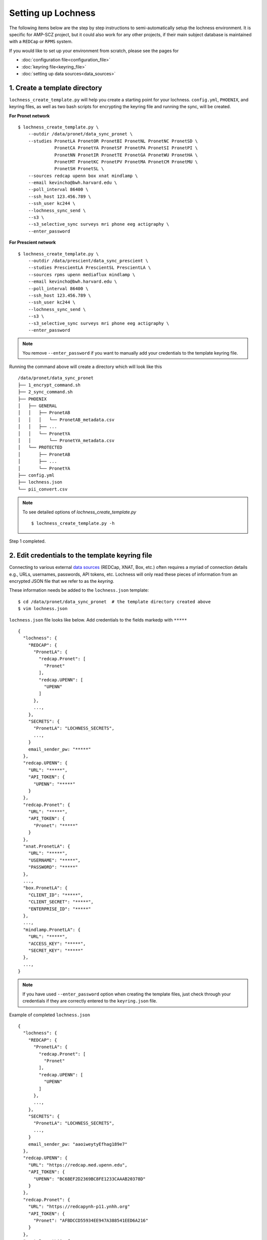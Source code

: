 Setting up Lochness
===================

The following items below are the step by step instructions to
semi-automatically setup the lochness environment. It is specific for
AMP-SCZ project, but it could also work for any other projects, if their main
subject database is maintained with a ``REDCap`` or ``RPMS`` system.

If you would like to set up your environment from scratch, please see the pages
for 

* :doc:`configuration file<configuration_file>`
* :doc:`keyring file<keyring_file>`
* :doc:`setting up data sources<data_sources>`


1. Create a template directory
------------------------------
``lochness_create_template.py`` will help you create a starting point for your
lochness. ``config.yml``, ``PHOENIX``, and keyring files, as well as two bash
scripts for encrypting the keyring file and running the sync, will be created.

**For Pronet network** ::

   $ lochness_create_template.py \
       --outdir /data/pronet/data_sync_pronet \
       --studies PronetLA PronetOR PronetBI PronetNL PronetNC PronetSD \
                 PronetCA PronetYA PronetSF PronetPA PronetSI PronetPI \
                 PronetNN PronetIR PronetTE PronetGA PronetWU PronetHA \
                 PronetMT PronetKC PronetPV PronetMA PronetCM PronetMU \
                 PronetSH PronetSL \
       --sources redcap upenn box xnat mindlamp \
       --email kevincho@bwh.harvard.edu \
       --poll_interval 86400 \
       --ssh_host 123.456.789 \
       --ssh_user kc244 \
       --lochness_sync_send \
       --s3 \
       --s3_selective_sync surveys mri phone eeg actigraphy \
       --enter_password


**For Prescient network** ::

    $ lochness_create_template.py \
        --outdir /data/prescient/data_sync_prescient \
        --studies PrescientLA PrescientSL PrescientLA \
        --sources rpms upenn mediaflux mindlamp \
        --email kevincho@bwh.harvard.edu \
        --poll_interval 86400 \
        --ssh_host 123.456.789 \
        --ssh_user kc244 \
        --lochness_sync_send \
        --s3 \
        --s3_selective_sync surveys mri phone eeg actigraphy \
        --enter_password


.. note ::
    
   You remove ``--enter_password`` if you want to manually add your credentials
   to the template keyring file.
   


Running the command above will create a directory which will look like this ::

    /data/pronet/data_sync_pronet
    ├── 1_encrypt_command.sh
    ├── 2_sync_command.sh
    ├── PHOENIX
    │   ├── GENERAL
    │   │   ├── PronetAB
    │   │   │   └── PronetAB_metadata.csv
    │   │   ├── ...
    │   │   └── PronetYA
    │   │       └── PronetYA_metadata.csv
    │   └── PROTECTED
    │       ├── PronetAB
    │       ├── ...
    │       └── PronetYA
    ├── config.yml
    ├── lochness.json
    └── pii_convert.csv


.. note ::

   To see detailed options of `lochness_create_template.py` ::

        $ lochness_create_template.py -h


Step 1 completed.


2. Edit credentials to the template keyring file
------------------------------------------------

Connecting to various external `data sources <data_sources.html>`_
(REDCap, XNAT, Box, etc.) often requires a myriad of connection details 
e.g., URLs, usernames, passwords, API tokens, etc. Lochness will only read 
these pieces of information from an encrypted JSON file that we refer to as 
the *keyring*.

These information needs be added to the ``lochness.json`` template::

   $ cd /data/pronet/data_sync_pronet  # the template directory created above
   $ vim lochness.json


``lochness.json`` file looks like below. Add credentials to the fields markedp
with ``*****`` ::

    {
      "lochness": {
        "REDCAP": {
          "PronetLA": {
            "redcap.Pronet": [
              "Pronet"
            ],
            "redcap.UPENN": [
              "UPENN"
            ]
          },
          ...,
        },
        "SECRETS": {
          "PronetLA": "LOCHNESS_SECRETS",
          ...,
        }
        email_sender_pw: "*****"
      },
      "redcap.UPENN": {
        "URL": "*****",
        "API_TOKEN": {
          "UPENN": "*****"
        }
      },
      "redcap.Pronet": {
        "URL": "*****",
        "API_TOKEN": {
          "Pronet": "*****"
        }
      },
      "xnat.PronetLA": {
        "URL": "*****",
        "USERNAME": "*****",
        "PASSWORD": "*****"
      },
      ...,
      "box.PronetLA": {
        "CLIENT_ID": "*****",
        "CLIENT_SECRET": "*****",
        "ENTERPRISE_ID": "*****"
      },
      ...,
      "mindlamp.PronetLA": {
        "URL": "*****",
        "ACCESS_KEY": "*****",
        "SECRET_KEY": "*****"
      },
      ...,
    }


.. note ::

   If you have used ``--enter_password`` option when creating the template
   files, just check through your credentials if they are correctly entered to
   the ``keyring.json`` file.
    
Example of completed ``lochness.json`` ::

    {
      "lochness": {
        "REDCAP": {
          "PronetLA": {
            "redcap.Pronet": [
              "Pronet"
            ],
            "redcap.UPENN": [
              "UPENN"
            ]
          },
          ...,
        },
        "SECRETS": {
          "PronetLA": "LOCHNESS_SECRETS",
          ...,
        }
        email_sender_pw: "aaoiweytyEfhag189e7"
      },
      "redcap.UPENN": {
        "URL": "https://redcap.med.upenn.edu",
        "API_TOKEN": {
          "UPENN": "BC6BEF2D2369BC8FE1233CAAAB20378D"
        }
      },
      "redcap.Pronet": {
        "URL": "https://redcapynh-p11.ynhh.org"
        "API_TOKEN": {
          "Pronet": "AFBDCCD55934EE947A388541EED6A216"
        }
      },
      "xnat.PronetLA": {
        "URL": "https://xnat.med.yale.edu",
        "USERNAME": "kcho",
        "PASSWORD": "whrkddlr8*90"
      },
      ...,
      "box.PronetLA": {
        "CLIENT_ID": "e19fltqp9f9ftv4dydqjius4w20072cr",
        "CLIENT_SECRET": "LrkDwYZvA49Q4dXVGv3g4aaSy4SQRobz",
        "ENTERPRISE_ID": "756591"
      },
      ...,
      "mindlamp.PronetLA": {
        "URL": "mindlamp.orygen.org.au",
        "ACCESS_KEY": "kcho",
        "SECRET_KEY": "0c5b0a5af972b2a1b2d6cd299dc37703c22e8ddd5dfd15f0d83ca7a1cb8bcce7"
      },
      ...,
    }


3. Encrypt ``lochness.json`` to make a keyring file
---------------------------------------------------

Once required credentials are added to the template ``lochness.json`` keyring
file, it must be encrypted using a passphrase. At the moment, Lochness only
supports encrypting and decrypting files (including the keyring) using the
`cryptease <https://github.com/harvard-nrg/cryptease>`_ library. This library
should be installed automatically when you install Lochness, but you can
install it separately on another machine as well.

Encrypt the temporary keyring file by running ::

    $ crypt.py --encrypt lochness.json -o .lochness.enc

Or you could run `2_sync_command.sh`, which contains the same command ::

    $ bash 1_encrypt_command.sh


.. attention::
   I'll leave it up to you to decide on which device you want to encrypt this
   file. I will only recommend discarding the decrypted version as soon as 
   possible.


.. _edit_config ::

4. Edit ``config.yml``
----------------------
`config.yml` file contains details of options to be used in Lochness. ::

    $ vim config.yml


REDCap or RPMS database column names
~~~~~~~~~~~~~~~~~~~~~~~~~~~~~~~~~~~~

Update names of the ``REDCap`` or ``RPMS`` columns that contain unique subject
ID and consent date of each stubject.

For RPMS ::

    RPMS_PATH: /mnt/prescient/RPMS_incoming
    RPMS_id_colname: subjectkey
    RPMS_consent_colname: Consent

.. note ::

   ``RPMS_PATH`` is the directory where ``RPMS`` exports database as multiple
   csv files.


For REDCap ::

    redcap_id_colname: chric_record_id
    redcap_consent_colname: chric_consent_date


Amazon Web Services S3 bucket
~~~~~~~~~~~~~~~~~~~~~~~~~~~~~

Update AWS s3 bucket name to your s3 bucket name and root directory ::

    AWS_BUCKET_NAME: pronet-test
    AWS_BUCKET_ROOT: TEST_PHOENIX_ROOT_PRONET


Box
~~~

Planned data structure on Box account (the source itself) looks like below ::

    ProNET
    ├── PronetAB
    │   ├── PronetAB_Interviews
    │   │   ├── OPEN
    │   │   │   └── AB00001
    │   │   │       └── 2021-12-10 16.01.56 Kevin Cho's Zoom Meeting
    │   │   │           ├── video2515225130.mp4
    │   │   │           ├── video1515225130.mp4
    │   │   │           ├── audio2515225130.mp4
    │   │   │           ├── audio1515225130.mp4
    │   │   │           └── Audio Record
    │   │   │               └── Audio Record
    │   │   │                   ├── audioKevinCho42515225130.m4a
    │   │   │                   ├── audioKevinCho21515225130.m4a
    │   │   │                   ├── audioAnotherPerson11515225130.m4a
    │   │   │                   └── audioAnotherPerson32515225130.m4a
    │   │   ├── PSYCHS
    │   │   │   ├── AB00001
    │   │   │   └── ...
    │   │   └── transcripts
    │   │       ├── Approved
    │   │       │   ├── AB00001
    │   │       │   │   ├── PronetAB_AB00001_interviewAudioTranscript_open_day00001_session001.txt
    │   │       │   │   └── PronetAB_AB00001_interviewAudioTranscript_open_day00001_session002.txt
    │   │       │   └── ...
    │   │       └── For_review
    │   │           ├── AB00001
    │   │           │   ├── PronetAB_AB00001_interviewAudioTranscript_open_day00001_session001.txt
    │   │           │   └── PronetAB_AB00001_interviewAudioTranscript_open_day00001_session002.txt
    │   │           └── ...
    │   ├── PronetAB_EEG
    │   │       └── AB00001
    │   │           └── AB00001_eeg_20220101.zip
    │   └── PronetAB_Actigraphy
    │   │       └── AB00001
    │   │           └── ...
    └── ...


Then, configure box part as below ::

    box:
        PronetAB:
            base: ProNET/PronetAB
            delete_on_success: False
            file_patterns:
                actigraphy:
                       - vendor: Activinsights
                         product: GENEActiv
                         data_dir: PronetAB_Actigraphy
                         pattern: '*.*'
                eeg:
                       - product: eeg
                         data_dir: PronetAB_EEG
                         pattern: '*.*'
                interviews:
                       - product: open
                         data_dir: PronetAB_Interviews/OPEN
                         out_dir: open
                         pattern: '*.*'
                       - product: psychs
                         data_dir: PronetAB_Interviews/PSYCHS
                         out_dir: psychs
                         pattern: '*.*'
                       - product: transcripts
                         data_dir: PronetAB_Interviews/transcripts/Approved
                         out_dir: transcripts
                         pattern: '*.*'



Email function
~~~~~~~~~~~~~~

Update ``sender`` and ``notify`` fields. ``sender`` should be the google email
configured for sending emails with its relevant credentials in the keyring
file. List of emails, to which lochness should send the email should be added
under ``__global__`` field with ``-`` marking each email. ::


    sender: kevincho.lochness@gmail.com
    notify:
        __global__:
            - kevincho@bwh.harvard.edu
            - another.person.to.receive.email.1@u24.com
            - another.person.to.receive.email.2@u24.com


Now, your Lochness configuration is complete and ready to run!

